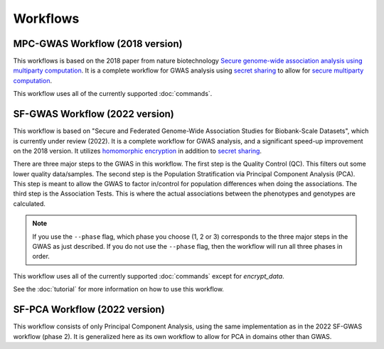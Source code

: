 Workflows
=========

MPC-GWAS Workflow (2018 version)
--------------------------------

This workflows is based on the 2018 paper from nature biotechnology `Secure genome-wide association analysis using multiparty computation <https://www.nature.com/articles/nbt.4108>`__.  It is a complete workflow for GWAS analysis using `secret sharing <https://en.wikipedia.org/wiki/Secret_sharing>`__ to allow for `secure multiparty computation <https://en.wikipedia.org/wiki/Secure_multi-party_computation>`__.  

This workflow uses all of the currently supported :doc:`commands`.

SF-GWAS Workflow (2022 version)
-------------------------------

This workflow is based on "Secure and Federated Genome-Wide Association Studies for Biobank-Scale Datasets", which is currently under review (2022).  It is a complete workflow for GWAS analysis, and a significant speed-up improvement on the 2018 version.  It utilizes `homomorphic encryption <https://en.wikipedia.org/wiki/Homomorphic_encryption>`__ in addition to `secret sharing <https://en.wikipedia.org/wiki/Secret_sharing>`__.  

There are three major steps to the GWAS in this workflow.  The first step is the Quality Control (QC).  This filters out some lower quality data/samples.  The second step is the Population Stratification via Principal Component Analysis (PCA).  This step is meant to allow the GWAS to factor in/control for population differences when doing the associations.  The third step is the Association Tests.  This is where the actual associations between the phenotypes and genotypes are calculated.  

.. note::
    If you use the ``--phase`` flag, which phase you choose (1, 2 or 3) corresponds to the three major steps in the GWAS as just described.  If you do not use the ``--phase`` flag, then the workflow will run all three phases in order.

This workflow uses all of the currently supported :doc:`commands` except for *encrypt_data*.

See the :doc:`tutorial` for more information on how to use this workflow.

SF-PCA Workflow (2022 version)
------------------------------

This workflow consists of only Principal Component Analysis, using the same implementation as in the 2022 SF-GWAS workflow (phase 2).  It is generalized here as its own workflow to allow for PCA in domains other than GWAS.  